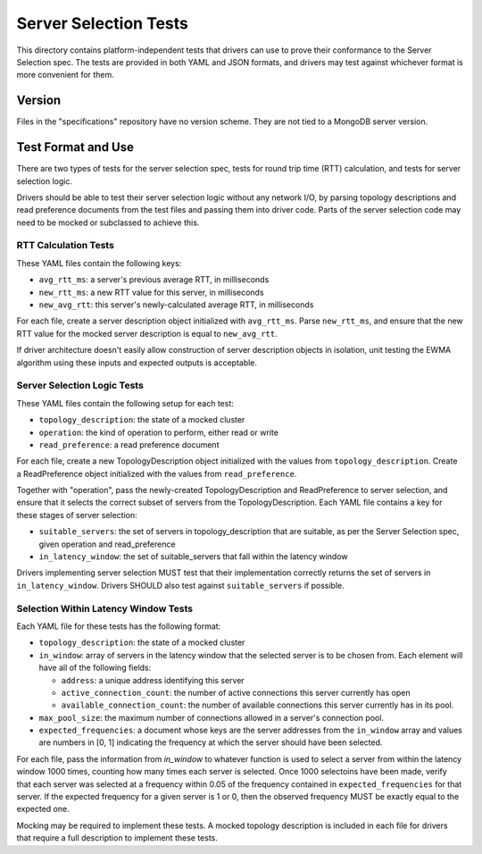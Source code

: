 ======================
Server Selection Tests
======================

This directory contains platform-independent tests that drivers can use
to prove their conformance to the Server Selection spec. The tests
are provided in both YAML and JSON formats, and drivers may test against
whichever format is more convenient for them.

Version
-------

Files in the "specifications" repository have no version scheme. They are not
tied to a MongoDB server version.

Test Format and Use
-------------------

There are two types of tests for the server selection spec, tests for
round trip time (RTT) calculation, and tests for server selection logic.

Drivers should be able to test their server selection logic
without any network I/O, by parsing topology descriptions and read preference
documents from the test files and passing them into driver code. Parts of the
server selection code may need to be mocked or subclassed to achieve this.

RTT Calculation Tests
>>>>>>>>>>>>>>>>>>>>>

These YAML files contain the following keys:

- ``avg_rtt_ms``: a server's previous average RTT, in milliseconds
- ``new_rtt_ms``: a new RTT value for this server, in milliseconds
- ``new_avg_rtt``: this server's newly-calculated average RTT, in milliseconds

For each file, create a server description object initialized with ``avg_rtt_ms``.
Parse ``new_rtt_ms``, and ensure that the new RTT value for the mocked server
description is equal to ``new_avg_rtt``.

If driver architecture doesn't easily allow construction of server description
objects in isolation, unit testing the EWMA algorithm using these inputs
and expected outputs is acceptable.

Server Selection Logic Tests
>>>>>>>>>>>>>>>>>>>>>>>>>>>>

These YAML files contain the following setup for each test:

- ``topology_description``: the state of a mocked cluster
- ``operation``: the kind of operation to perform, either read or write
- ``read_preference``: a read preference document

For each file, create a new TopologyDescription object initialized with the values
from ``topology_description``. Create a ReadPreference object initialized with the
values from ``read_preference``.

Together with "operation", pass the newly-created TopologyDescription and ReadPreference
to server selection, and ensure that it selects the correct subset of servers from
the TopologyDescription. Each YAML file contains a key for these stages of server selection:

- ``suitable_servers``: the set of servers in topology_description that are suitable, as
  per the Server Selection spec, given operation and read_preference
- ``in_latency_window``: the set of suitable_servers that fall within the latency window

Drivers implementing server selection MUST test that their implementation
correctly returns the set of servers in ``in_latency_window``. Drivers SHOULD also test
against ``suitable_servers`` if possible.

Selection Within Latency Window Tests
>>>>>>>>>>>>>>>>>>>>>>>>>>>>>>>>>>>>>

Each YAML file for these tests has the following format:

- ``topology_description``: the state of a mocked cluster

- ``in_window``: array of servers in the latency window that the selected server
  is to be chosen from. Each element will have all of the following fields:

  - ``address``: a unique address identifying this server

  - ``active_connection_count``: the number of active connections this server
    currently has open

  - ``available_connection_count``: the number of available connections this
    server currently has in its pool.

- ``max_pool_size``: the maximum number of connections allowed in a server's
  connection pool.

- ``expected_frequencies``: a document whose keys are the server addresses from the
  ``in_window`` array and values are numbers in [0, 1] indicating the frequency
  at which the server should have been selected.

For each file, pass the information from `in_window` to whatever function is
used to select a server from within the latency window 1000 times, counting how
many times each server is selected.  Once 1000 selectoins have been made, verify
that each server was selected at a frequency within 0.05 of the frequency
contained in ``expected_frequencies`` for that server. If the expected frequency
for a given server is 1 or 0, then the observed frequency MUST be exactly equal
to the expected one.

Mocking may be required to implement these tests. A mocked topology description
is included in each file for drivers that require a full description to
implement these tests.
